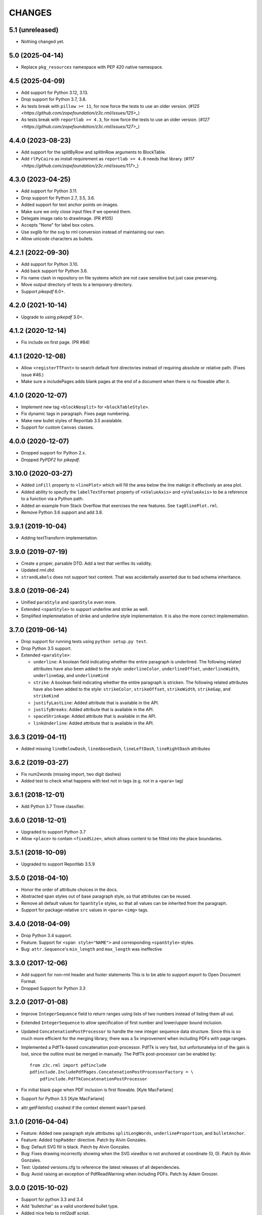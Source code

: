 =======
CHANGES
=======

5.1 (unreleased)
----------------

- Nothing changed yet.


5.0 (2025-04-14)
----------------

- Replace ``pkg_resources`` namespace with PEP 420 native namespace.


4.5 (2025-04-09)
----------------

- Add support for Python 3.12, 3.13.

- Drop support for Python 3.7, 3.8.

- As tests break with ``pillow >= 11``, for now force the tests to use an older
  version.
  (`#125 <https://github.com/zopefoundation/z3c.rml/issues/125>_`)

- As tests break with ``reportlab >= 4.3``, for now force the tests to use an
  older version.
  (`#127 <https://github.com/zopefoundation/z3c.rml/issues/127>_`)


4.4.0 (2023-08-23)
------------------

- Add support for the splitByRow and splitInRow arguments to BlockTable.

- Add ``rlPyCairo`` as install requirement as ``reportlab >= 4.0`` needs that library.
  (`#117 <https://github.com/zopefoundation/z3c.rml/issues/117>_`)


4.3.0 (2023-04-25)
------------------

- Add support for Python 3.11.

- Drop support for Python 2.7, 3.5, 3.6.

- Added support for text anchor points on images.

- Make sure we only close input files if we opened them.

- Delegate image ratio to drawImage. (PR #105)

- Accepts "None" for label box colors.

- Use svglib for the svg to rml conversion instead of maintaining our own.

- Allow unicode characters as bullets.


4.2.1 (2022-09-30)
------------------

- Add support for Python 3.10.

- Add back support for Python 3.6.

- Fix name clash in repository on file systems which are not case sensitive but
  just case preserving.

- Move output directory of tests to a temporary directory.

- Support `pikepdf` 6.0+.


4.2.0 (2021-10-14)
------------------

- Upgrade to using `pikepdf` 3.0+.


4.1.2 (2020-12-14)
------------------

- Fix include on first page. (PR #84)


4.1.1 (2020-12-08)
------------------

- Allow ``<registerTTFont>`` to search default font directories instead of
  requiring absolute or relative path. (Fixes issue #46.)

- Make sure a includePages adds blank pages at the end of a document when
  there is no flowable after it.


4.1.0 (2020-12-07)
------------------

- Implement new tag ``<blockNosplit>`` for ``<blockTableStyle>``.

- Fix dynamic tags in paragraph. Fixes page numbering.

- Make new bullet styles of Reportlab 3.5 avaialable.

- Support for custom ``Canvas`` classes.


4.0.0 (2020-12-07)
------------------

- Dropped support for Python 2.x.

- Dropped `PyPDF2` for `pikepdf`.


3.10.0 (2020-03-27)
-------------------

- Added ``inFill`` property to ``<linePlot>`` which will fill the area below
  the line makign it effectively an area plot.

- Added ability to specify the ``labelTextFormat`` property of ``<xValueAxis>``
  and ``<yValueAxis>`` to be a reference to a function via a Python path.

- Added an example from Stack Overflow that exercises the new features. See
  ``tag0linePlot.rml``.

- Remove Python 3.6 support and add 3.8.


3.9.1 (2019-10-04)
------------------

- Adding textTransform implementation.


3.9.0 (2019-07-19)
------------------

- Create a proper, parsable DTD. Add a test that verifies its validity.

- Updated `rml.dtd`.

- ``strandLabels`` does not support text content. That was accidentally
  asserted due to bad schema inheritance.


3.8.0 (2019-06-24)
------------------

- Unified ``paraStyle`` and ``spanStyle`` even more.

- Extended ``<spanStyle>`` to support underline and strike as well.

- Simplified implemnetation of strike and underline style implementation. It
  is also the more correct implementation.


3.7.0 (2019-06-14)
------------------

- Drop support for running tests using ``python setup.py test``.

- Drop Python 3.5 support.

- Extended ``<paraStyle>``:

  * ``underline``: A boolean field indicating whether the entire paragraph is
    underlined. The following related attributes have also been added to the
    style: ``underlineColor``, ``underlineOffset``, ``underlineWidth``,
    ``underlineGap``, and ``underlineKind``

  * ``strike``: A boolean field indicating whether the entire paragraph is
    stricken. The following related attributes have also been added to the
    style: ``strikeColor``, ``strikeOffset``, ``strikeWidth``,
    ``strikeGap``, and ``strikeKind``

  * ``justifyLastLine``: Added attribute that is available in the API.

  * ``justifyBreaks``: Added attribute that is available in the API.

  * ``spaceShrinkage``: Added attribute that is available in the API.

  * ``linkUnderline``: Added attribute that is available in the API.


3.6.3 (2019-04-11)
------------------

- Added missing ``lineBelowDash``, ``lineAboveDash``, ``lineLeftDash``,
  ``lineRightDash`` attributes


3.6.2 (2019-03-27)
------------------

- Fix num2words (missing import, two digit dashes)

- Added test to check what happens with text not in tags
  (e.g. not in a ``<para>`` tag)


3.6.1 (2018-12-01)
------------------

- Add Python 3.7 Trove classifier.


3.6.0 (2018-12-01)
------------------

- Upgraded to support Python 3.7

- Allow ``<place>`` to contain ``<fixedSize>``, which allows content to be
  fitted into the place boundaries.


3.5.1 (2018-10-09)
------------------

- Upgraded to support Reportlab 3.5.9


3.5.0 (2018-04-10)
------------------

- Honor the order of attribute choices in the docs.

- Abstracted span styles out of base paragraph style, so that attributes can
  be reused.

- Remove all default values for ``SpanStyle`` styles, so that all values can
  be inherited from the paragraph.

- Support for package-relative ``src`` values in ``<para>`` ``<img>`` tags.


3.4.0 (2018-04-09)
------------------

- Drop Python 3.4 support.

- Feature: Support for ``<span style="NAME">`` and corresponding
  ``<spanStyle>`` styles.

- Bug: ``attr.Sequence``'s ``min_length`` and ``max_length`` was ineffective



3.3.0 (2017-12-06)
------------------

- Add support for non-rml header and footer statements
  This is to be able to support export to Open Document Format.

- Dropped Support for Python 3.3


3.2.0 (2017-01-08)
------------------

- Improve ``IntegerSequence`` field to return ranges using lists of two
  numbers instead of listing them all out.

- Extended ``IntegerSequence`` to allow specification of first number and
  lower/upper bound inclusion.

- Updated ``ConcatenationPostProcessor`` to handle the new integer sequence
  data structure. Since this is so much more efficient for the merging
  library, there was a 5x improvement when including PDFs with page ranges.

- Implemented a PdfTk-based concatenation post-processor. PdfTk is very fast,
  but unfortunatelya lot of the gain is lost, since the outline must be merged
  in manually. The PdfTk post-processor can be enabled by::

    from z3c.rml import pdfinclude
    pdfinclude.IncludePdfPages.ConcatenationPostProcessorFactory = \
        pdfinclude.PdfTkConcatenationPostProcessor

- Fix initial blank page when PDF inclusion is first flowable. [Kyle MacFarlane]

- Support for Python 3.5 [Kyle MacFarlane]

- attr.getFileInfo() crashed if the context element wasn't parsed.


3.1.0 (2016-04-04)
------------------

- Feature: Added new paragraph style attributes ``splitLongWords``,
  ``underlineProportion``, and ``bulletAnchor``.

- Feature: Added ``topPadder`` directive. Patch by Alvin Gonzales.

- Bug: Default SVG fill is black. Patch by Alvin Gonzales.

- Bug: Fixes drawing incorrectly showing when the SVG `viewBox` is not
  anchored at coordinate (0, 0). Patch by Alvin Gonzales.

- Test: Updated versions.cfg to reference the latest releases of all
  dependencies.

- Bug: Avoid raising an exception of PdfReadWarning when including PDFs.
  Patch by Adam Groszer.


3.0.0 (2015-10-02)
------------------

- Support for python 3.3 and 3.4

- Add 'bulletchar' as a valid unordered bullet type.

- Added nice help to rml2pdf script.

- Allow "go()" to accept input and output file objects.

- Fix "Unresolved bookmark" issue.

- Fix Issue #10.


2.9.3 (2015-09-18)
------------------

- Support transparent images in <image> tag


2.9.2 (2015-06-16)
------------------

- Fix spelling "nineth" to "ninth".


2.9.1 (2015-06-15)
------------------

- Add missing file missing from brow-bag 2.9.0 release.


2.9.0 (2015-06-15)
------------------

- Added support for more numbering schemes for ordered lists. The following
  new `bulletType` values are supported:

  * 'l' - Numbers as lower-cased text.
  * 'L' - Numbers as upper-cased text.
  * 'o' - Lower-cased ordinal with numbers converted to text.
  * 'O' - Upper-cased ordinal with numbers converted to text.
  * 'r' - Lower-cased ordinal with numbers.
  * 'R' - Upper-cased ordinal with numbers.

2.8.1 (2015-05-05)
------------------

- Added `barBorder` attribute to ``barCode`` and ``barCodeFlowable``
  tags. This attribute controls the thickness of a white border around a QR
  code.

2.8.0 (2015-02-02)
------------------

- Get version of reference manual from package version.

- Added the ability to specify any set of characters as the "bullet content"
  like it is supported by ReportLab.

- Fixed code to work with ReportLab 3.1.44.

2.7.2 (2014-10-28)
------------------

- Now the latest PyPDF2 versions are supported.


2.7.1 (2014-09-10)
------------------

- Fixed package name.


2.7.0 (2014-09-10)
------------------

- Added ``bulletType`` sypport for the ``listStyle`` tag.

- Added "bullet" as a valid unordered list type value.


2.6.0 (2014-07-24)
------------------

- Implemented ability to use the ``mergePage`` tag inside the ``pageTemplate``
  tag. This way you can use a PDF as a background for a page.

- Updated code to work with ReportLab 3.x, specifically the latest 3.1.8. This
  includes a monkeypatch to the code formatter for Python 2.

- Updated code to work with PyPDF2 1.21. There is a bug in 1.22 that prohibits
  us from upgrading fully.

- Changed buildout to create a testable set of scripts on Ubuntu. In the
  process all package versions were nailed for testing.


2.5.0 (2013-12-10)
------------------

- Reimplamented ``includePdfPages`` directive to use the new PyPDF2 merger
  component that supports simple appending of pages. Also optimized page
  creation and minimized file loading. All of this resulted in a 95% speedup.


2.4.1 (2013-12-10)
------------------

- Fixed a bug when rendering a table with the same style twice. Unfortuantely,
  Reportlab modifies a style during usage, so that a copy mustbe created for
  each use. [Marcin Nowak]


2.4.0 (2013-12-05)
------------------

- Switch from ``pyPdf`` to the newer, maintained ``PyPDF2`` library.


2.3.1 (2013-12-03)
------------------

- Report correct element during error reporting.

- ``registerFontFamily`` never worked until now, since the directive was not
  properly registered.


2.3.0 (2013-09-03)
------------------

- Added ``title``, ``subject``, ``author``, and ``creator`` attributes to
  ``document`` element. Those are set as PDF annotations, which are now
  commonly used to hint viewers window titles, etc. (Those fields are not
  available in RML2PDF.)


2.2.1 (2013-08-06)
------------------

- Make the number of max rendering passes configurable by exposing the setting
  in the API.

- Added `align` attribute to ``img`` tag.


2.2.0 (2013-07-08)
------------------

- Added a new console script "rml2pdf" that renders an RML file to PDF.

- Added ``preserveAspectRatio`` to ``img`` tag flowable. The attribute was
  already supported for the ``image`` tag.


2.1.0 (2013-03-07)
------------------

- Implemented all PDF viewer preferences. [Kyle MacFarlane]

  * HideToolbar
  * HideMenubar
  * HideWindowUI
  * FitWindow
  * CenterWindow
  * DisplayDocTitle
  * NonFullScreenPageMode
  * Direction
  * ViewArea
  * ViewClip
  * PrintArea
  * PrintClip
  * PrintScaling

  They are all available via the ``docinit`` tag.

- Added SVG support to the ``image`` and ``imageAndFlowables`` tags. [Kyle
  MacFarlane]

  Approach: Convert the drawing to a PIL ``Image`` instance and pass that
  around just like a regular image. The big problem is that in the conversion
  from ``Drawing`` to ``Image`` stroke width can often get messed up and
  become too thick. I think this is maybe down to how scaling is done but you
  can avoid it by editing the SVGs you want to insert. You also lose any
  transparency and get a white background. Basically you no longer really have
  a vector graphic but instead a 300 DPI bitmap that is automatically scaled
  to the correct size with little quality loss.

- Added ability to look for font files in packages using the standard
  "[package.path]/dir/filename" notation. [Kyle MacFarlane]

- Documented the ``pageSize`` versus ``pagesize`` attribute difference on
  ``template`` and ``pageTemplate`` elements compared to RML2PDF. [Kyle
  MacFarlane]

- ``namedString`` element now evaluates its contents so you can use things
  like ``pageNumber`` inside of it. [Kyle MacFarlane]

- Implemented ``evalString`` using Python's ``eval()`` with builtins
  disabled. [Kyle MacFarlane]

- ``getName`` element now checks if it has a default attribute. This is used
  as a width measurement for a first pass or as the actual value if the
  reference isn't resolved after the second pass. [Kyle MacFarlane]

- ``getName`` element now supports forward references. This means you can now
  do things like "Page X of Y". This only works in the ``drawString`` and
  ``para`` elements. [Kyle MacFarlane]

- General performance improvements. [Kyle MacFarlane]

- Improved performance by not applying a copy of the default style to every
  table cell and also by not even trying to initialise the attributes if lxml
  says they don't exist. [Kyle MacFarlane]

- ``MergePostProcessor`` class did not copy document info and table of
  contents (aka Outlines) of ``inputFile1``. That meant that if you used any
  ``includePdfPages`` or ``mergePage`` directives you lost any ``outlineAdd``
  directive effect. [Alex Garel]

- Fixed any failing tests, including the ones failing on Windows. [Kyle
  MacFarlane]

- Fixed the table borders not printing or even appearing in some
  viewers. [Kyle MacFarlane]

- Updated ``bootstrap.py`` and ``buildout.cfg`` to work with the latest
  version of ``zc.buildout``.

- Updated build to use latest version of lxml.


2.0.0 (2012-12-21)
------------------

- Implemented ``saveState`` and ``restoreState`` directives. (LP #666194)

- Implemented ``storyPlace`` directive. (LP #665941)

- Implemented ``clip`` attribute of ``path`` directive. See RML example 041.

- Added ``h4``, ``h5``, and ``h6`` directives.

- Implemented ``codesnippet`` directive.

- Implemented ``pageBreakBefore``, ``frameBreakBefore``, ``textTransform``,
  and ``endDots`` attributes for paragraph styles.

- Added ``maxLineLength`` and ``newLineChars`` attributes to the ``pre``
  directive.

- Implemented ``pageNumber`` element for all ``draw*String`` elements.

- Implemented ``NamedString`` directive.

- Implemented ``startIndex`` and ``showIndex`` directive. Also hooked up
  ``index`` in paragraphs properly. You can now create real book indexes.

- Implemented ``ol``, ``ul``, and ``li`` directives, which allow highly
  flexible lists to be created. Also implemented a complimentary ``listStyle``
  directive.

- Implemented the following doc-programming directives:

    * docAssert
    * docAssign
    * docElse
    * docIf
    * docExec
    * docPara
    * docWhile

- Added ``encName`` attribute to ``registerCidFont`` directive.

- Renamed ``bookmark`` to ``bookmarkPage``.

- Created a new canvas directive called ``bookmark``.

- Added ``img`` directive, which is a simple image flowable.

- Implemented crop marks support fully.

- Added ``pageLayout`` and ``pageMode`` to ``docInit`` directive.

- Implemented all logging related directives.

- Implemented ``color`` directive inside the ``initialize`` directive.

- Renamed ``pdfInclude`` to documented ``includePdfPages`` and added `pages`
  attribute, so that you can only include specific pages.

- Don't show "doc" namespace in reference snippets.

- Create a list of RML2PDF and z3c.rml differences.

- Implemented the ``ABORT_ON_INVALID_DIRECTIVE`` flag, that when set ``True``
  will raise a ``ValueError`` error on the first occurence of a bad tag.

- Implemented ``setFontSize`` directive for page drawings.

- Implemented ``plugInGraphic`` which allows inserting graphics rendered in
  Python.

- Added `href` and `destination` to table cells and rectangles.

- Bug: Due to a logic error, bad directives were never properly detected and
  logged about.

- Bug: Overwriting the default paragraph styles did not work properly.

- Bug: Specifying a color in any tag inside the paragraph would fail, if the
  color was a referenced name.

- Bug: Moved premature ``getName`` evaluation into runtime to properly handle
  synamic content now. This is now properly done for any paragraph and
  draw string variant.

- Bug: Fixed DTD generator to properly ignore Text Nodes as attributes. Also
  text nodes were not properly documented as element PCDATA.


1.1.0 (2012-12-18)
------------------

- Upgrade to ReportLab 2.6. This required some font changes and several
  generated PDFs did not match, since some default fonts changed to sans-serif.

- Added ``pdfInclude`` directive from Alex Garel. (LP #969399).

- Switched to Pillow (from PIL).

- Switched RML highlighting in RML Reference from SilverCity to Pygments.

- Bug: Addressed a bug in ReportLab 2.6 that disallowed 3-D pie charts from
  rendering.

- Bug: Properly reset pdfform before rendering a document.

- Bug: Reset fonts properly before a rendering.


1.0.0 (2012-04-02)
------------------

- Using Python's ``doctest`` module instead of depreacted
  ``zope.testing.doctest``.


0.9.1 (2010-07-22)
------------------

- I found a more complete paragraph border patch from Yuan Hong. Now the DTD
  is updated, the border supports a border radius and the tag-para.rml sample
  has been updated.


0.9.0 (2010-07-22)
------------------

- Upgraded to ReportLab 2.4. This required some font changes and several
  generated PDFs did not match, since some default fonts changed.

- Upgraded to latest lxml. This only required a trivial change. Patch by Felix
  Schwarz.

- Implemented ``linePlot3D`` directive. Patch by Faisal Puthuparackat.

- Added paragraph border support. Patch by Yuan Hong.

- Bug: Fixed version number in reference.pt. Patch by Felix Schwarz.

- Bug: Write PDF documents in binary mode. Patch by Felix Schwarz.


0.8.0 (2009-02-18)
------------------

- Bug: Use python executable as a part of the subprocess command.

- Add support for RML's `pageNumber` element.


0.7.3 (2007-11-10)
------------------

- Make sure that the output dir is included in the distribution.


0.7.2 (2007-11-10)
------------------

- Upgraded to work with ReportLab 2.1 and lxml 1.3.6.

- Fix sub-process tests for a pure egg setup.


0.7.1 (2007-07-31)
------------------

- Bug: When the specified page size (within the ``pageInfo`` element) was a
  word or set thereof, the processing would fail. Thanks to Chris Zelenak for
  reporting the bug and providing a patch.


0.7.0 (2007-06-19)
------------------

- Feature: Added a Chinese PDF sample file to ``tests/expected`` under the
  name ``sample-shipment-chinese.pdf``.

- Feature: Added another tag that is commonly needed in projects. The
  ``<keepTogether>`` tag will keep the child flowables in the same frame.
  When necessary, the frame break will be automatic. Patch by Yuan Hong.

- Feature: Added the "alignment" attribute to the ``blockTable``
  directive. This attribute defines the horizontal alignment for a table that
  is not 100% in width of the containing flowable. Patch by Yuan Hong.

- Feature: When creating Chinese PDF documents, the normal TTF for Chinese
  printing is 'simsun'. However, when bold text is neeed, we switch to
  'simhei'. To properly register this, we need the
  ``reportlab.lib.fonts.addMapping`` function. This is missing in the reportlab
  RML specification, so a new directive has been defined::

    <addMapping faceName="simsun" bold="1" italic="0" psName="simhei" />

  Patch by Yuan Hong.

- Feature: The ``para`` and ``paraStyle`` directive now support the "wordWrap"
  attribute, which allows for selecting a different wrod wrapping
  algorithm. This is needed because some far-East Asian languages do not use
  white space to separate words. Patch by Yuan Hong.

- Bug: Handle Windows drive letters correctly. Report and fix by Yuan Hong.


0.6.0 (2007-06-19)
------------------

- Bug: Fixed setup.py to include all dependencies.

- Bug: Added test to show that a blocktable style can be applied multiple
  times. A user reported that this is not working, but I could not replicate
  the problem.

- Update: Updated the expected renderings to ReportLab 2.1. There were some
  good layout fixes that broke the image comparison.


0.5.0 (2007-04-01)
------------------

- Initial Release
